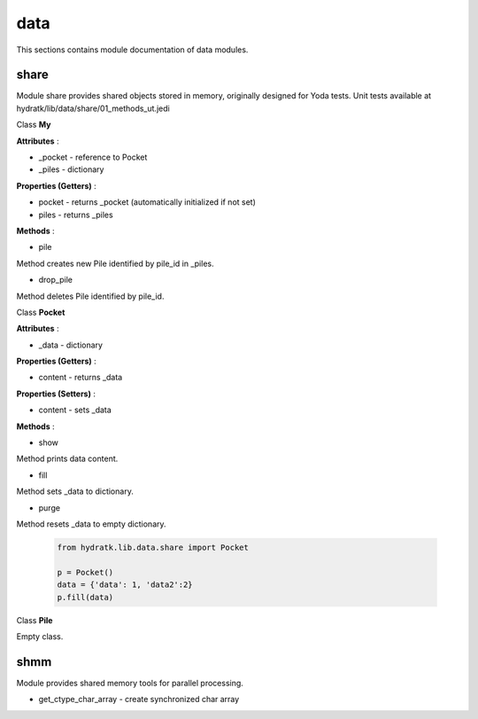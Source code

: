 .. _module_hydra_lib_data:

data
====

This sections contains module documentation of data modules.

share
^^^^^

Module share provides shared objects stored in memory, originally designed for Yoda tests.
Unit tests available at hydratk/lib/data/share/01_methods_ut.jedi

Class **My**

**Attributes** :

* _pocket - reference to Pocket
* _piles - dictionary

**Properties (Getters)** :

* pocket - returns _pocket (automatically initialized if not set)
* piles - returns _piles

**Methods** :

* pile

Method creates new Pile identified by pile_id in _piles.

* drop_pile

Method deletes Pile identified by pile_id.

Class **Pocket**

**Attributes** :

* _data - dictionary

**Properties (Getters)** :

* content - returns _data

**Properties (Setters)** :

* content - sets _data

**Methods** : 

* show

Method prints data content.

* fill

Method sets _data to dictionary.

* purge

Method resets _data to empty dictionary.

  .. code-block:: python
  
     from hydratk.lib.data.share import Pocket   
     
     p = Pocket()
     data = {'data': 1, 'data2':2}
     p.fill(data)     

Class **Pile**

Empty class.

shmm
^^^^

Module provides shared memory tools for parallel processing.

* get_ctype_char_array - create synchronized char array